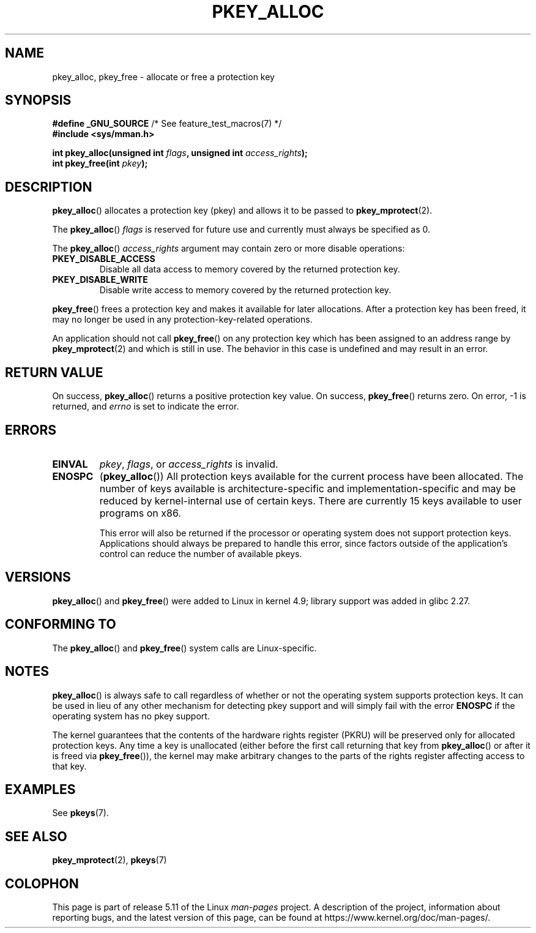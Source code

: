 .\" Copyright (C) 2016 Intel Corporation
.\"
.\" %%%LICENSE_START(VERBATIM)
.\" Permission is granted to make and distribute verbatim copies of this
.\" manual provided the copyright notice and this permission notice are
.\" preserved on all copies.
.\"
.\" Permission is granted to copy and distribute modified versions of this
.\" manual under the conditions for verbatim copying, provided that the
.\" entire resulting derived work is distributed under the terms of a
.\" permission notice identical to this one.
.\"
.\" Since the Linux kernel and libraries are constantly changing, this
.\" manual page may be incorrect or out-of-date.  The author(s) assume no
.\" responsibility for errors or omissions, or for damages resulting from
.\" the use of the information contained herein.  The author(s) may not
.\" have taken the same level of care in the production of this manual,
.\" which is licensed free of charge, as they might when working
.\" professionally.
.\"
.\" Formatted or processed versions of this manual, if unaccompanied by
.\" the source, must acknowledge the copyright and author of this work.
.\" %%%LICENSE_END
.\"
.TH PKEY_ALLOC 2 2021-03-22 "Linux" "Linux Programmer's Manual"
.SH NAME
pkey_alloc, pkey_free \- allocate or free a protection key
.SH SYNOPSIS
.nf
.BR "#define _GNU_SOURCE" "             /* See feature_test_macros(7) */"
.B #include <sys/mman.h>
.PP
.BI "int pkey_alloc(unsigned int " flags ", unsigned int " access_rights ");"
.BI "int pkey_free(int " pkey ");"
.fi
.SH DESCRIPTION
.BR pkey_alloc ()
allocates a protection key (pkey) and allows it to be passed to
.BR pkey_mprotect (2).
.PP
The
.BR pkey_alloc ()
.I flags
is reserved for future use and currently must always be specified as 0.
.PP
The
.BR pkey_alloc ()
.I access_rights
argument may contain zero or more disable operations:
.TP
.B PKEY_DISABLE_ACCESS
Disable all data access to memory covered by the returned protection key.
.TP
.B PKEY_DISABLE_WRITE
Disable write access to memory covered by the returned protection key.
.PP
.BR pkey_free ()
frees a protection key and makes it available for later
allocations.
After a protection key has been freed, it may no longer be used
in any protection-key-related operations.
.PP
An application should not call
.BR pkey_free ()
on any protection key which has been assigned to an address
range by
.BR pkey_mprotect (2)
and which is still in use.
The behavior in this case is undefined and may result in an error.
.SH RETURN VALUE
On success,
.BR pkey_alloc ()
returns a positive protection key value.
On success,
.BR pkey_free ()
returns zero.
On error, \-1 is returned, and
.I errno
is set to indicate the error.
.SH ERRORS
.TP
.B EINVAL
.IR pkey ,
.IR flags ,
or
.I access_rights
is invalid.
.TP
.B ENOSPC
.RB ( pkey_alloc ())
All protection keys available for the current process have
been allocated.
The number of keys available is architecture-specific and
implementation-specific and may be reduced by kernel-internal use
of certain keys.
There are currently 15 keys available to user programs on x86.
.IP
This error will also be returned if the processor or operating system
does not support protection keys.
Applications should always be prepared to handle this error, since
factors outside of the application's control can reduce the number
of available pkeys.
.SH VERSIONS
.BR pkey_alloc ()
and
.BR pkey_free ()
were added to Linux in kernel 4.9;
library support was added in glibc 2.27.
.SH CONFORMING TO
The
.BR pkey_alloc ()
and
.BR pkey_free ()
system calls are Linux-specific.
.SH NOTES
.BR pkey_alloc ()
is always safe to call regardless of whether or not the operating system
supports protection keys.
It can be used in lieu of any other mechanism for detecting pkey support
and will simply fail with the error
.B ENOSPC
if the operating system has no pkey support.
.PP
The kernel guarantees that the contents of the hardware rights
register (PKRU) will be preserved only for allocated protection
keys.
Any time a key is unallocated (either before the first call
returning that key from
.BR pkey_alloc ()
or after it is freed via
.BR pkey_free ()),
the kernel may make arbitrary changes to the parts of the
rights register affecting access to that key.
.SH EXAMPLES
See
.BR pkeys (7).
.SH SEE ALSO
.BR pkey_mprotect (2),
.BR pkeys (7)
.SH COLOPHON
This page is part of release 5.11 of the Linux
.I man-pages
project.
A description of the project,
information about reporting bugs,
and the latest version of this page,
can be found at
\%https://www.kernel.org/doc/man\-pages/.
